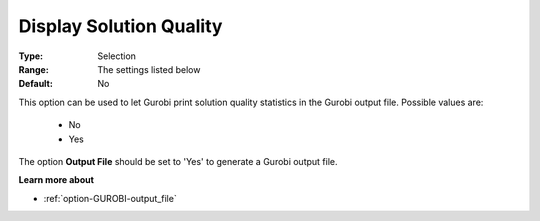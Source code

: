.. _option-GUROBI-display_solution_quality:


Display Solution Quality
========================



:Type:	Selection	
:Range:	The settings listed below	
:Default:	No	



This option can be used to let Gurobi print solution quality statistics in the Gurobi output file. Possible values are:



    *	No
    *	Yes




The option **Output File**  should be set to 'Yes' to generate a Gurobi output file.





**Learn more about** 

*	:ref:`option-GUROBI-output_file` 



